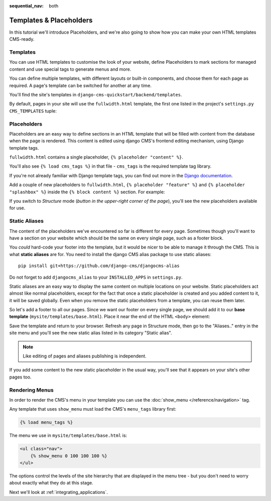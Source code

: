 :sequential_nav: both

########################
Templates & Placeholders
########################

In this tutorial we'll introduce Placeholders, and we're also going to show how
you can make your own HTML templates CMS-ready.


*********
Templates
*********

You can use HTML templates to customise the look of your website, define
Placeholders to mark sections for managed content and use special tags to
generate menus and more.

You can define multiple templates, with different layouts or built-in
components, and choose them for each page as required. A page's template
can be switched for another at any time.

You'll find the site's templates in ``django-cms-quickstart/backend/templates``.

By default, pages in your site will use the ``fullwidth.html`` template, the first one listed in
the project's ``settings.py`` ``CMS_TEMPLATES`` tuple:

..  code-block:: python
    :emphasize-lines: 3

    CMS_TEMPLATES = (
        ## Customize this
        ('fullwidth.html', 'Fullwidth'),
        ('sidebar_left.html', 'Sidebar Left'),
        ('sidebar_right.html', 'Sidebar Right')
    )


************
Placeholders
************

Placeholders are an easy way to define sections in an HTML template that will
be filled with content from the database when the page is rendered. This
content is edited using django CMS's frontend editing mechanism, using Django
template tags.

``fullwidth.html`` contains a single placeholder, ``{% placeholder "content" %}``.

You'll also see ``{% load cms_tags %}`` in that file - ``cms_tags`` is the
required template tag library.

If you're not already familiar with Django template tags, you can find out more in the `Django documentation
<https://docs.djangoproject.com/en/dev/topics/templates/>`_.

Add a couple of new placeholders to ``fullwidth.html``, ``{% placeholder "feature" %}`` and ``{%
placeholder "splashbox" %}`` inside the ``{% block content %}`` section. For example:

.. code-block:: html+django
   :emphasize-lines: 2,4

    {% block content %}
        {% placeholder "feature" %}
        {% placeholder "content" %}
        {% placeholder "splashbox" %}
    {% endblock content %}

If you switch to *Structure* mode (*button in the upper-right corner of the page*), you'll see the new placeholders available for use.

.. image:: images/new-placeholder.png
   :alt: the new 'splashbox' placeholder
   :align: center


**************
Static Aliases
**************

The content of the placeholders we've encountered so far is different for every page. Sometimes though you'll want to have a section on your website which should be the same on every single page, such as a footer block.

You *could* hard-code your footer into the template, but it would be nicer to be able to manage it through the CMS. This is what **static aliases** are for. You need to install the django CMS alias package to use static aliases::

    pip install git+https://github.com/django-cms/djangocms-alias

Do not forget to add ``djangocms_alias`` to your ``INSTALLED_APPS`` in ``settings.py``.

Static aliases are an easy way to display the same content on multiple locations on your website. Static placeholders act almost like normal placeholders, except for the fact that once a static placeholder is created and you added content to it, it will be saved globally. Even when you remove the static placeholders from a template, you can reuse them later.

So let's add a footer to all our pages. Since we want our footer on every single page, we should add it to our **base template** (``mysite/templates/base.html``). Place it near the end of the HTML ``<body>`` element:

.. code-block:: html+django
   :emphasize-lines: 1,3-5

        {% load djangocms_alias_tags %}

        <footer>
          {% static_alias 'footer' %}
        </footer>


        {% render_block "js" %}
    </body>

Save the template and return to your browser. Refresh any page in Structure mode, then go to the "Aliases.." entry in the site menu and you'll see the new static alias listed in its category "Static alias".

.. image:: images/static-alias.png
   :alt: a static placeholder
   :align: center

..  note::

    Like editing of pages and aliases publishing is independent.

If you add some content to the new static placeholder in the usual way, you'll see that it appears on your site's other pages too.


***************
Rendering Menus
***************

In order to render the CMS's menu in your template you can use the :doc:`show_menu
</reference/navigation>` tag.

Any template that uses ``show_menu`` must load the CMS's ``menu_tags`` library
first:

.. code-block:: html+django

    {% load menu_tags %}

The menu we use in ``mysite/templates/base.html`` is:

.. code-block:: html+django

    <ul class="nav">
        {% show_menu 0 100 100 100 %}
    </ul>

The options control the levels of the site hierarchy that are displayed in the menu tree - but you don't need to worry about exactly what they do at this stage.

Next we'll look at :ref:`integrating_applications`.
